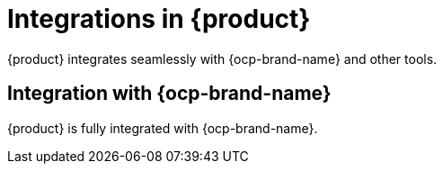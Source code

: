 :_mod-docs-content-type: CONCEPT

[id="integrations-in-rhdh_{context}"]
= Integrations in {product}

{product} integrates seamlessly with {ocp-brand-name} and other tools.

== Integration with {ocp-brand-name}
{product} is fully integrated with {ocp-brand-name}.
